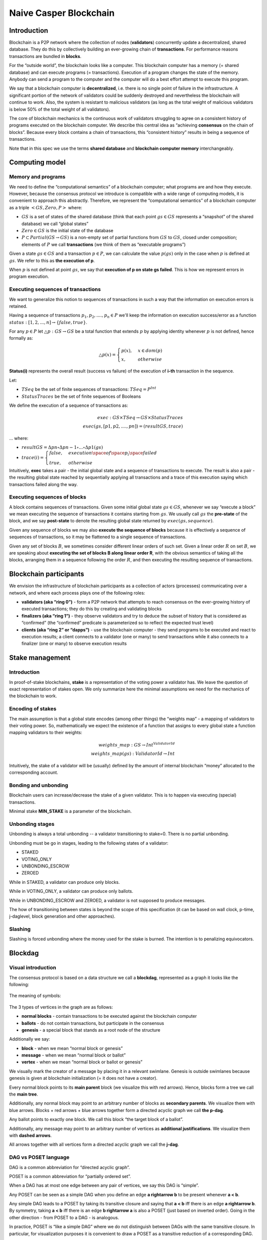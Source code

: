 Naive Casper Blockchain
=======================

Introduction
------------

Blockchain is a P2P network where the collection of nodes (**validators**) concurrently update a decentralized, shared database. They do this by collectively building an ever-growing chain of **transactions**. For performance reasons transactions are bundled in **blocks**.

For the “outside world”, the blockchain looks like a computer. This blockchain computer has a memory (= shared database) and can execute programs (= transactions). Execution of a program changes the state of the memory. Anybody can send a program to the computer and the computer will do a best effort attempt to execute this program.

We say that a blockchain computer is **decentralized**, i.e. there is no single point of failure in the infrastructure. A significant portion of the network of validators could be suddenly destroyed and nevertheless the blockchain will continue to work. Also, the system is resistant to malicious validators (as long as the total weight of malicious validators is below 50% of the total weight of all validators).

The core of blockchain mechanics is the continuous work of validators struggling to agree on a consistent history of programs executed on the blockchain computer. We describe this central idea as “achieving **consensus** on the chain of blocks”. Because every block contains a chain of transactions, this “consistent history” results in being a sequence of transactions.

Note that in this spec we use the terms **shared database** and **blockchain computer memory** interchangeably.

Computing model
---------------

Memory and programs
~~~~~~~~~~~~~~~~~~~

We need to define the “computational semantics” of a blockchain computer; what programs are and how they execute. However, because the consensus protocol we introduce is compatible with a wide range of computing models, it is convenient to approach this abstractly. Therefore, we represent the “computational semantics” of a blockchain computer as a triple :math:`<GS, Zero, P>` where:

-  :math:`GS` is a set of states of the shared database (think that each point :math:`gs \in GS` represents a “snapshot” of the shared database) we call “global states”
-  :math:`Zero \in GS` is the initial state of the database
-  :math:`P \subset Partial(GS \rightarrow GS)` is a non-empty set of partial functions from :math:`GS` to :math:`GS`, closed under composition; elements of :math:`P` we call **transactions** (we think of them as “executable programs”)

Given a state :math:`gs \in GS` and a transaction :math:`p \in P`, we can calculate the value :math:`p(gs)` only in the case when :math:`p` is defined at :math:`gs`. We refer to this as **the execution of p**.

When :math:`p` is not defined at point :math:`gs`, we say that **execution of p on state gs failed**. This is how we represent errors in program execution.

Executing sequences of transactions
~~~~~~~~~~~~~~~~~~~~~~~~~~~~~~~~~~~

We want to generalize this notion to sequences of transactions in such a way that the information on execution errors is retained.

Having a sequence of transactions :math:`p_1, p_2, ...., p_n\in P` we'll keep the information on execution success/error as a function :math:`status: [1,2,...,n] \rightarrow \{false, true\}`.

For any :math:`p \in P` let :math:`\triangle p: GS \rightarrow GS` be a total function that extends :math:`p` by applying identity whenever :math:`p` is not defined, hence formally as:

.. math::


   \triangle p(x)=\begin{cases}
   p(x), & x \in dom(p)\\
   x, & otherwise
   \end{cases}

**Status(i)** represents the overall result (success vs failure) of the execution of **i-th** transaction in the sequence.

Let:

-  :math:`TSeq` be the set of finite sequences of transactions: :math:`TSeq = P^{Int}`
-  :math:`StatusTraces` be the set of finite sequences of Booleans

We define the execution of a sequence of transactions as:

.. math::


   exec: GS \times TSeq \rightarrow GS \times StatusTraces \\
   exec(gs, [p1, p2, ...., pn]) = (resultGS, trace)

… where:

-  :math:`resultGS = \Delta pn \circ \Delta pn-1 \circ ... \circ \Delta p1 (gs)`
-  :math:`trace(i) = \begin{cases} false, & execution \space of \space p_i \space failed \\ true, & otherwise \end{cases}`

Intuitively, **exec** takes a pair - the initial global state and a sequence of transactions to execute. The result is also a pair - the resulting global state reached by sequentially applying all transactions and a trace of this execution saying which transactions failed along the way.

Executing sequences of blocks
~~~~~~~~~~~~~~~~~~~~~~~~~~~~~

A block contains sequences of transactions. Given some initial global state :math:`gs \in GS`, whenever we say “execute a block” we mean executing the sequence of transactions it contains starting from :math:`gs`. We usually call :math:`gs` the **pre-state** of the block, and we say **post-state** to denote the resulting global state returned by :math:`exec(gs, sequence)`.

Given any sequence of blocks we may also **execute the sequence of blocks** because it is effectively a sequence of sequences of transactions, so it may be flattened to a single sequence of transactions.

Given any set of blocks :math:`B`, we sometimes consider different linear orders of such set. Given a linear order :math:`R` on set :math:`B`, we are speaking about **executing the set of blocks B along linear order R**, with the obvious semantics of taking all the blocks, arranging them in a sequence following the order :math:`R`, and then executing the resulting sequence of transactions.

Blockchain participants
-----------------------

We envision the infrastructure of blockchain participants as a collection of actors (processes) communicating over a network, and where each process plays one of the following roles:

-  **validators (aka “ring 0”)** - form a P2P network that attempts to reach consensus on the ever-growing history of executed transactions; they do this by creating and validating blocks
-  **finalizers (aka “ring 1”)** - they observe validators and try to deduce the subset of history that is considered as “confirmed” (the “confirmed” predicate is parameterized so to reflect the expected trust level)
-  **clients (aka “ring 2” or “dapps”)** - use the blockchain computer - they send programs to be executed and react to execution results; a client connects to a validator (one or many) to send transactions while it also connects to a finalizer (one or many) to observe execution results

Stake management
----------------

.. _introduction-1:

Introduction
~~~~~~~~~~~~

In proof-of-stake blockchains, **stake** is a representation of the voting power a validator has. We leave the question of exact representation of stakes open. We only summarize here the minimal assumptions we need for the mechanics of the blockchain to work.

Encoding of stakes
~~~~~~~~~~~~~~~~~~

The main assumption is that a global state encodes (among other things) the “weights map” - a mapping of validators to their voting power. So, mathematically we expect the existence of a function that assigns to every global state a function mapping validators to their weights:

.. math::


   weights\_map: GS \rightarrow Int^{ValidatorId} \\
   weights\_map(gs): ValidatorId \rightarrow Int

Intuitively, the stake of a validator will be (usually) defined by the amount of internal blockchain “money” allocated to the corresponding account.

Bonding and unbonding
~~~~~~~~~~~~~~~~~~~~~

Blockchain users can increase/decrease the stake of a given validator. This is to happen via executing (special) transactions.

Minimal stake **MIN_STAKE** is a parameter of the blockchain.

Unbonding stages
~~~~~~~~~~~~~~~~

Unbonding is always a total unbonding -- a validator transitioning to stake=0. There is no partial unbonding.

Unbonding must be go in stages, leading to the following states of a validator:

-  STAKED
-  VOTING_ONLY
-  UNBONDING_ESCROW
-  ZEROED

While in STAKED, a validator can produce only blocks.

While in VOTING_ONLY, a validator can produce only ballots.

While in UNBONDING_ESCROW and ZEROED, a validator is not supposed to produce messages.

The how of transitioning between states is beyond the scope of this specification (it can be based on wall clock, p-time, j-daglevel, block generation and other approaches).

Slashing
~~~~~~~~
Slashing is forced unbonding where the money used for the stake is burned. The  intention is to penalizing equivocators.


Blockdag
--------


Visual introduction
~~~~~~~~~~~~~~~~~~~

The consensus protocol is based on a data structure we call a **blockdag**, represented as a graph it looks like the following:

.. figure:: pictures/blockdag-with-ballots-and-equivocations.png
   :width: 60%
   :align: center

The meaning of symbols:

.. figure:: pictures/blockdag-with-ballots-legend.png
   :width: 60%
   :align: center

The 3 types of vertices in the graph are as follows:

-  **normal blocks** - contain transactions to be executed against the blockchain computer
-  **ballots** - do not contain transactions, but participate in the consensus
-  **genesis** - a special block that stands as a root node of the structure

Additionally we say:

-  **block** - when we mean “normal block or genesis”
-  **message** - when we mean “normal block or ballot”
-  **vertex** - when we mean “normal block or ballot or genesis”

We visually mark the creator of a message by placing it in a relevant swimlane. Genesis is outside swimlanes because genesis is given at blockchain initialization (= it does not have a creator).

Every normal block points to its **main parent** block (we visualize this with red arrows). Hence, blocks form a tree we call the **main tree**.

Additionally, any normal block may point to an arbitrary number of blocks as **secondary parents**. We visualize them with blue arrows. Blocks + red arrows + blue arrows together form a directed acyclic graph we call **the p-dag**.

Any ballot points to exactly one block. We call this block “the target block of a ballot”.

Additionally, any message may point to an arbitrary number of vertices as **additional justifications**. We visualize them with **dashed arrows**.

All arrows together with all vertices form a directed acyclic graph we call the **j-dag**.

DAG vs POSET language
~~~~~~~~~~~~~~~~~~~~~

DAG is a common abbreviation for “directed acyclic graph”.

POSET is a common abbreviation for “partially ordered set”.


When a DAG has at most one edge between any pair of vertices, we say this DAG is “simple”.

Any POSET can be seen as a simple DAG when you define an edge **a \rightarrow b** to be present whenever **a < b**.

Any simple DAG leads to a POSET by taking its transitive closure and saying that **a < b** iff there is an edge **a \rightarrow b**. By symmetry, taking **a < b** iff there is an edge **b \rightarrow a**  is also a POSET (just based on inverted order). Going in the other direction - from POSET to a DAG - is analogous. 

In practice, POSET is “like a simple DAG” where we do not distinguish between DAGs with the same transitive closure. In particular, for visualization purposes it is convenient to draw a POSET as a transitive reduction of a corresponding DAG.

When talking about **j-dag** and **p-dag**, we blur the difference between DAG language and POSET language, because essentially one language is convertible to another.

Understanding the layers of the blockdag
~~~~~~~~~~~~~~~~~~~~~~~~~~~~~~~~~~~~~~~~
Here we explain only the intuition behind the blockdag. These ideas are formalized later in this document.

**J-dag** is all about attesting what I have seen so far. When I am a validator creating a new message (= block or ballot), I have to attest what is my current protocol state -- i.e., what my current blockdag looks like. I do this by including on the justifications list (which is part of the new message) pointers to all **j-dag** tips present in my blockdag. 
Please note that we continue to use the terminology established for j-dag from previous chapters (*See* the topic on J-dag).

**Main-tree** encodes the multi-variant progress of a transaction's history. When a validator creating a block B picks block A as the main parent of B, it means “I want transactions included in B to extend the history of the blockchain that ended at block A with all transactions in A already executed”. This tree is analogous to a similar tree of blocks that forms in a previous generation of blockchains, like Bitcoin or Ethereum.

**P-dag** and the concept of secondary parents, corresponds to “merging of histories” -- a subtle optimization on the way we process transactions. In blockchains such as Ethereum, effectively only a single path of the main-tree ends up as “transactions that have been actually executed” while all the rest of the main-tree ends up being wasted, or - as we say - “orphaned”. In fact, the amount of wasted work can be reduced by “merging”. While creating a new block, a validator performs careful analysis of all branches of the main-tree and attempts to merge as many of them possible without introducing a concurrency conflict.

Core mechanics of the blockchain
~~~~~~~~~~~~~~~~~~~~~~~~~~~~~~~~
The blockdag emerges as a combination of these central ideas:

-  Independently proposing updates of the shared database inevitably leads to a tree of transactions (blocks) because the proposing validator must choose which version of history it is about to extend. This is how the **main-tree** pops up.
-  All that remains is to add the mechanics for validators to collectively agree on which branch of the main-tree is the “official” one.
-  We solve this problem by recursively applying the Abstract Casper Consensus (a.k.a. ACC).
-  The Secondary parents idea is a further refinement of the solution by merging as many non-agreed paths of a main-tree as possible without introducing inconsistencies.

The single most crucial trick here is the recursive application of the Abstract Casper Consensus -- to first try to understand this trick before diving into detailed specs of how validators and finalizers operate.

Let **b** be any block. So, **b** is a vertex in the main-tree. We will consider a projection of validators P2P protocol to a particular Abstract Casper Consensus model instance we will be calling **b-game**.

+-------------------------------+--------------------------------------+
| Abstract Casper Consensus     | How this concept maps to b-game      |
| concept                       |                                      |
+===============================+======================================+
| validators                    | validators with non-zero weight in   |
|                               | post-state of **b**                  |
+-------------------------------+--------------------------------------+
| validator weights             | **weights-map(globals-states-db(b.po |
|                               | st-state-hash))**                    |
+-------------------------------+--------------------------------------+
| message                       | message (= block or ballot)          |
+-------------------------------+--------------------------------------+
| j-dag                         | j-dag                                |
+-------------------------------+--------------------------------------+
| consensus value               | direct child of **b** in the         |
|                               | **main-tree**                        |
+-------------------------------+--------------------------------------+
| message **m** is voting for   | for a block **m**: **m** is a        |
| consensus value **c**         | descendant of **c** along the        |
|                               | **main-tree**, for a ballot **m**:   |
|                               | **m.target-block** is a descendant   |
|                               | of **c** along the **main-tree**     |
|                               | when above conditions are not met,   |
|                               | we consider **m** as voting for      |
|                               | nothing (empty vote)                 |
+-------------------------------+--------------------------------------+

The contents of the table above may be explained as follows:

1. Hypothetically assuming that validators already achieved consensus on the block **b** as being the part of an “official” chain of blocks, they will have to decide which direct child of **b** (in main-tree) will be the next “official” chain.
2. So the focus now is on the block **b** and on its direct main-tree children.
3. We setup the Abstract Casper Consensus instance “relative to block **b**” where consensus values are direct children of **b**.
4. Any block **x** can be seen as a vote for some child of **b** only if **x** is a descendant of **b** in the main-tree. So if **x** is not a descendant of **b**, we consider **x** as carrying an empty vote.

**Note:** when defining the players of **b-game**, we exclude all equivocators, as seen in the current protocol state. This means that b-game is not “absolute”, it is rather depending on the current perspective on the blockchain that given validator has. Also, the collection of equivocators grows over time, which means that over time we may need to recalculate b-game, excluding more validators. This aspect plays a crucial role in how **finalizers** work - (*see below* the topic **Operation of a finalizer**).

Not all **b-games** tend to be equally important. What happens is presented with the following pattern:

1. The **Genesis** block is given. So, **Genesis-game** is the first game.
2. As the blockdag grows, the **Genesis-game** is progressing towards finality.
3. Finality of the **Genesis-game** means picking some direct child of **Genesis**. Let us name this child **LFB1**
4. Then, the **LFB1-game** becomes the “important” game that everybody looks at.
5. As the blockdag grows, the **LFB1-game** is progressing towards finality.
6. Finality of the **LFB1-game** means picking some direct child of **LFB1**. Let us name this child **LFB2**
7. This pattern goes on forever.

“LFB” stands for “last finalized block”. For symmetry, we set **LFB0** = **Genesis**.

Why do we need ballots ?
~~~~~~~~~~~~~~~~~~~~~~~~

The security of proof-of-stake blockchain is based on the stake in two ways:

-  Large investment (=money) is needed to revert/overtake the history of transactions using honest means.
-  Malicious behavior (= hacking) implies that the stake will get slashed.

Therefore, we would like only bonded validators to be able to participate in blockchain evolution. The problem here is that - when a validator unbonds, some of the **b-games** he was a player of might not be completed (= finalized) yet. We would like to allow the validator to still participate in these games while not allowing him to join new games. This is where ballots come into play. Ballots make it possible for a validator that is no longer bonded to continue the consensus game.

Merging of histories
--------------------

Topological sortings of p-past-cone
~~~~~~~~~~~~~~~~~~~~~~~~~~~~~~~~~~~

This is a previous example of a blockdag, reduced to **p-dag** only:

.. figure:: pictures/p-dag.png
   :width: 60%
   :align: center

We define **p-past-cone(b)** as the set of all blocks :math:`x` such that :math:`x \leqslant b` (in the POSET corresponding to p-dag, :math:`x \leqslant y \iff y \rightarrow x`).

**Example:** Let’s look at the block :math:`3`. Its p-past-cone is :math:`\{Genesis, 1, 2, 3\}`. Let’s look at the block :math:`9`. Its p-past-cone is :math:`\{Genesis, 1,2,3,4,5,9\}`.

Of course, any **p-past-cone(b)** inherits the order from the whole **p-dag**, so it can be seen as a POSET as well.

For :math:`<A,R>` any POSET, topological sorting of :math:`<A,R>` is any linear order :math:`<A,T>` such that :math:`identity: <A,R> \rightarrow <A,T>` is monotonic. In other words, topological sorting is converting a POSET into a total order in a way that preserves the original order. For a given POSET, this can usually be done in many ways.

\ **Example:**\  Let’s take the :math:`p\_past\_cone(3)` from our example. As a POSET it looks like this:

.. figure:: pictures/p-past-cone-for-block-3.png
   :width: 40%
   :align: center

It can be topo-sorted in two ways only:

.. figure:: pictures/p-past-cone-of-block-3-topo-sorts.png
   :width: 50%
   :align: center

Example: Let’s take the p-past-cone(9) from our example. As a POSET it looks like this:

.. figure:: pictures/p-past-cone-for-block-9.png
   :width: 50%
   :align: center

It can be topo-sorted in many ways. One such topo-sort is shown below:

.. figure:: pictures/p-past-cone-for-block-9-toposort.png
   :width: 20%
   :align: center

The context of merging problem
~~~~~~~~~~~~~~~~~~~~~~~~~~~~~~

Let’s assume that current p-dag as seen by a validator **v** looks like this:

.. figure:: pictures/situation-before-merging.png
   :width: 60%
   :align: center

To add a new block :math:`x`, validator :math:`V` needs to decide which blocks to take as parents of :math:`x`. In other words, decide which variants of a transactions history block :math:`x` will continue. Merging is all about defining what it means that **x** continues more than one version of the history:

.. figure:: pictures/merging-problem-illustrated.png
   :width: 60%
   :align: center

We have blocks 8, 9 and 10 as current tips of p-dag, so they are candidates for becoming parents of the new block. But usually, we won’t be able to take all such tips as parents because the versions of the transactions history they represent are in conflict.


Formal definition of merging
~~~~~~~~~~~~~~~~~~~~~~~~~~~~

We say that a set of blocks :math:`B = \{b_1, b_2, ..., b_n\}` is **mergeable** (= **not in conflict**) when the following holds:

1. take the sum :math:`S` of :math:`p\_past\_cone(b_i)` for :math:`i=1,..., n` - this is a sub-POSET of p-dag

2. given any topo-sort :math:`T` of :math:`S`

3. the execution of transactions in :math:`B` along :math:`T` give:

   1. the same final global state (regardless of the selection of **T)**

4. the same subset of transactions that failed (regardless of the selection of **T**)

Operation of a validator
------------------------

The spec is written from the perspective of a validator. We say it as **local validator** in order to reference the validator which is running the algorithm. Let **vid** be the id of the local validator.

Validators P2P protocol - messages
~~~~~~~~~~~~~~~~~~~~~~~~~~~~~~~~~~

Validators exchange messages which can be of 2 types:

-  **blocks**
-  **ballots**

A **block** contains the following data:

-  **block id**
-  **creator id** (= id of validator that created this block)
-  **main parent** (id of another block)
-  **secondary parents** (collection of block ids, may be empty)
-  **justifications** (collection of message ids that the creator confirms as seen at the moment of creation of this block; excluding main parent and secondary parents; may be empty)
-  **transactions list** (nonempty)
-  **pre-state-hash** - hash of global state that represents state after executing all parents of this block
-  **post-state hash** - hash of global state achieved after executing transactions in this block (and all previous blocks, as implied by p-dag)

For a block :math:`b` we define the collection :math:`b.all\_justifications` as main parent + secondary parents + justifications. This collection is always non-empty because **main parent** is a mandatory field.

A **ballot** contains the following data:

-  **block id** 
-  **creator id** (= id of validator that created this ballot)
-  **target block** (id of a block)
-  **justifications** (collection of message ids that the creator confirms as seen at the moment of creation of this ballot, excluding the target block; may be empty)

For a ballot **b** we define the collection :math:`b.all\_justifications` as target block + additional justifications. This collection is always non-empty because target block is a mandatory field.

From the definitions above it follows that for every message :math:`m` there is a **j-dag** path from :math:`m` to :math:`Genesis`.

Validators P2P protocol - behavior
~~~~~~~~~~~~~~~~~~~~~~~~~~~~~~~~~~

We use the same assumptions on a message-passing network as were stated in the Abstract Casper Consensus model. So, validators only exchange information by broadcasting messages where the broadcasting implementation provides an exactly-once delivery guarantee, but the delays and shuffling of messages are arbitrary.

During its lifetime, a validator maintains the following data structures:

-  **deploys-buffer** - a buffer of transactions sent by clients, to be executed on the blockchain computer
-  **blockdag** - keeping all blocks and ballots either produced by or received from other validators
-  **messages-buffer** - a buffer of messages received, but not yet incorporated into the **blockdag**
-  **latest-honest-messages** - a mapping from validator id to message id, pointing every validator known in the **blockdag**, excluding **equivocators**, to the corresponding swimlane tip
-  **equivocators** - a collection of validators for which current blockdag contains an equivocation
-  **reference-finalizer** - an instance of finalizer used internally (*see* **Operation of a finalizer** later in this spec for more information about what finalizers are)
-  **global-states-db** - mapping of global state hash to global state

A message :math:`m` can be added to the :math:`blockdag` only if all justifications of :math:`m` are already present in the blockdag. So if a validator receives a message before receiving some of its justifications, the received message must wait in the :math:`messages\_buffer`.

A validator is concurrently executing two infinite loops of processing:

**Listening loop:**

Listen to messages incoming from other validators. Whenever a message :math:`m` (block or ballot) arrives, follow this handling scenario:

1. Validate the formal structure of :math:`m`. In case of any error - drop :math:`m` (invalid message) and exit.

2. Check if all justifications of :math:`m` are already included in :math:`blockdag`.

   1. if yes: continue

3. otherwise: append :math:`m` to the :math:`messages\_buffer`, then exit

4. Perform processing specific to type of :math:`m` (block or ballot) - see below.

5. If :math:`equivocators` does not contain :math:`m.creator`:

   1. Check if :math:`m` introduces new equivocation - this is the case when :math:`latest\_honest\_messages(m.creator)` is not member of :math:`j\_past\_cone(m)`

6. If yes then add :math:`m.creator` to :math:`equivocators`

7. If :math:`equivocators` does not contain :math:`m.creator`, update :math:`latest\_honest\_messages` map by setting :math:`latest\_honest\_messages(m.creator) = m`

8. Check if there is any message :math:`x` in :math:`messages\_buffer` that can now leave the buffer and be included in the :math:`blockdag` because of :math:`x.all\_justifications` are now present in the :math:`blockdag`. For first such :math:`x` found, apply steps (3) - (4) - (5) .

9. (“Buffer pruning cascade”) Repeat step (6) as many times as there are blocks that can be released from the buffer.

Processing specific to type of :math:`m` goes as follows:

If :math:`m` is a block:

1. Validate whether :math:`m` parents (main parent and secondary parents) were selected correctly:

   1. run the fork-choice for the protocol state derived from justifications of :math:`m`

2. compare calculated parents with actual parent of :math:`m`:

   -  if they are the same: append :math:`m` to :math:`blockdag`.
   -  otherwise - drop the block (invalid block) and exit

3. Check if parents of :math:`m` are not conflicting. If they are conflicting, then drop the block (invalid block) and exit.

4. Calculate pre-state for :math:`m` by executing the transactions in the merged history that is determined by all parents of :math:`m`. Check if calculated hash of pre-state is equal to pre-state-hash stored in :math:`m`. If not, then drop :math:`m` (invalid block) and exit.

5. Calculate post-state for :math:`m` by sequentially applying all transactions in :math:`m` on top of global state calculated in step (3). Check if calculated hash of post-state is equal to post-state-hash stored in :math:`m`. If not, then drop :math:`m` (invalid block) and exit.

6. Store post-state calculated in step (4) in :math:`global\_states\_db`.

If :math:`m` is a ballot:

1. Validate whether :math:`m.target\_block` was selected correctly:

   1. run the fork-choice for the protocol state derived from justifications of :math:`m`
   2. compare calculated main parent candidate with actual :math:`m.target\_block`:

      -  if they are the same: append :math:`m` to :math:`blockdag`.
      -  otherwise - drop the block (invalid block) and exit

**Publishing loop:**

1. Sleep unless the next time for proposing a block arrives (typically this may be a periodic activity based on wall clock).

2. Run fork-choice against the current blockdag (see next section). The result is:

   1. Main parent - :math:`mp`.
   2. Collection of secondary parents - :math:`sp` - sorted by preference.

3. Pick the maximal non-conflicting subset :math:`mncsp \subset sp`, respecting the selection of :math:`mp` and the ordering of :math:`sp`.

4. Calculate merged global state :math:`merged\_gs` derived from :math:`\{mp\} \cup mncsp`.

5. Check the weight of local validator in merged global state: :math:`weights\_map(merged\_gs)(vid)`

   1. If weight is non-zero and :math:`deploys-buffer` is nonempty, we will be creating and publishing a new block.

6. otherwise - check the status of local validator:

   1. VOTING_ONLY => create and publish a new ballot
   2. otherwise => exit

Case 1: new block

1. Take desired subset of transactions :math:`trans` from :math:`deploys-buffer` (this part of behavior is subject to a separate spec; on this level of abstraction we accept any strategy of picking transactions from the buffer).
2. Apply :math:`trans` sequentially on top of :math:`merged\_gs`. Let :math:`post\_gs` be the resulting global state.
3. Create new block:

   -  block id = hash of the binary representation of this block
   -  creator id = :math:`vid`
   -  main parent = :math:`mp`
   -  secondary parents = :math:`mncsp`
   -  justifications = :math:`latest\_honest\_messages` after removing main parent, secondary parents, and redundant messages (see explanation below)
   -  transactions list = :math:`trans`
   -  pre-state-hash = :math:`hash(merged\_gs)`
   -  post-state hash = :math:`hash(post\_gs)`

4. Store :math:`post\_gs` in :math:`global\_states\_db`
5. Broadcast new block across validators P2P network.

Case 2: new ballot

1. Create new ballot:

   -  block id = hash of the binary representation of this block
   -  creator id = :math:`vid`
   -  target block = :math:`mp`
   -  justifications = :math:`latest\_honest\_messages` after removing: target block and redundant messages (see explanation below)

2. Broadcast new ballot across validators P2P network.

3. Note: we generally want to keep the collection :math:`m.justifications` as short as possible. For this, we never include there main parent, secondary parents, and target block. Also, we want the collection of justifications included in the message to be transitively reduced (= included justifications form an antichain).


Relative votes
~~~~~~~~~~~~~~

   We will need the concept of “last message created by validator **v** that was a non-empty vote in **b-game**”. Given any block :math:`b` and any validator :math:`V` let us take look at the swimlane of :math:`V`. If :math:`v` is honest, then this swimlane is a chain. Any message :math:`m` counts as a non-empty vote in **b-game** only if:

   -  :math:`m` is a block and the ancestor of :math:`m` (in main-tree) is :math:`b`
   -  :math:`m` is a ballot and the ancestor of :math:`m.target\_block` (in main-tree) is :math:`b`

   We start from the latest (= top-most on the diagram) message in the :math:`swimlane(v)` and we traverse the swimlane down, stopping as soon as we find a message that counts as a non-empty vote in **b-game**.

   \ **Example:**\

   Below is the original example of the blockdag, but with all messages that are non-empty votes in 3-game highlighted with green:

   .. figure::    pictures/fork-choice-paradox.png
      :width: 60%
      :align: center

   **Example:**

   Let us again look at the example of a blockdag:

   .. figure::    pictures/blockdag-with-ballots-and-equivocations.png
      :width: 60%
      :align: center

   Let’s apply this definition using validator 3 as the example and find the last votes of validator 3 in various games.

   ======= ============================================
   Block b Last non-empty vote of validator 3 in b-game
   ======= ============================================
   Genesis 14
   1       9
   2       14
   3       9
   4       (none)
   5       14
   6       (none)
   ======= ============================================

Fork choice
~~~~~~~~~~~

The goal of fork-choice is to take the decision on top of the version of the shared database history we want to build in the next step. This decision can be seen as an iterative application of the reference estimator from the “Abstract Casper Consensus”. As a result we want to get a list of blocks (ordered by preference) which will serve as parent candidates for the new block.

The algorithm goes as follows:

1. Decide which protocol state :math:`ps` to use:
   1. When using fork choice for creation of new block this is the point where the validator can decide on the subset of his local knowledge to reveal to outside world. Ideally, the validator reveals all local knowledge, so it takes as protocol state the whole local blockdag.

2. When using fork choice for validation of received message :math:`m`, the protocol state to take is :math:`j\_past\_cone(m)`.

4. Take :math:`HV` - all honest validators (all creators of messages in :math:`ps` minus those seen equivocating with messages in :math:`ps`).
5. Find latest message :math:`lm(v)` created by each validator :math:`v \in HV`, ignoring validators that produced no message.
6. For all validators that have :math:`lm(v)` defined take:

   .. math::


      tipBlock(v)=\begin{cases} lm(v), & lm(v) \space is \space a \space block \\lm(v).target\_block, & otherwise \end{cases}

   5. Take :math:`lca\_block` = latest common ancestor along main-tree of all :math:`tipBlock(v)`

   6. Initialize resulting collection of blocks as one-element list :math:`Result = [lca\_block]`

   7. For each block :math:`b` in :math:`Result` replace :math:`b` with its direct children in main-tree: :math:`c_1, c_2, ..., c_n`, where the list of children is ordered following this recipe:

      1. For each honest validator :math:`v` find :math:`lmb(v)` - the last message by :math:`v` voting in **b-game.**

   8. Find a child :math:`c_i` that :math:`lmb(v)` is voting for - by traversing down the main-tree.

      3. Using :math:`validator\_weights(b)` count the votes.

   9. Order the sequence :math:`c_i` by calculated votes, using :math:`ci.id` (= block hash) as tie-breaker.

7. Repeat step 7 as long as it is changing **Result**.

8. The **Result** is the list of blocks we want. The first block on the list is the main parent candidate, remaining blocks are secondary parents candidates.

Operation of a finalizer
------------------------

The objective
~~~~~~~~~~~~~

Finalizer observes the growing blockchain. The objective is to recognize the subset of transactions history that:

-  is already agreed (as a result of on-going consensus)
-  cannot be reverted (unless the equivocators collection exceeds - by total weight - predefined threshold)

Parameters
~~~~~~~~~~

In general - different finalizers will be based on different finality criteria. For the current design we assume that the criterion described in the previous chapter is in use.

Hence, the finalizer is parameterized by:

-  the type of finality detector to be used

-  **K** - acknowledgement level

   -  **WP** (weight percentage) - expressed as a number between 0 and 1

State
~~~~~

The assumption is that a finalizer can traverse the blockdag, reading contents of blocks. Also, for any block b it should be able to read post-state of b, and in particular get the weights-map from this post-state.

The internal state of the “reference” implementation of a finalizer would be:

-  **equivocators: Set[ValidatorId]**

-  **current-game-id: Int**

   -  current finality detector instance - the one observing **LFB(current-game-id)-game**

-  **LFB: Seq[Block]** for **i=0 … current-game-id**

   -  **initial-players: Seq[Set[ValidatorId]]**

-  **excluded-players: Seq[Set[ValidatorId]]**

   -  **FTT: Seq[Int]**

   Initial state (on the beginning of the blockchain, the only block is Genesis):

   -  **equivocators** = empty set
   -  **current-game-id** = 0
   -  current finality detector instance = new instance (according to configured type of finality detector to be used)
   -  **LFB** = empty sequence
   -  **initial-players** = one element sequence, with the single element being the set of ids of validators bonded at Genesis

-  **excluded-players** = one element sequence, with the single element being the empty set

   -  **FTT(0) = ceiling(WP \* total-weight(post-state of Genesis))**

Behaviour - the general plan
~~~~~~~~~~~~~~~~~~~~~~~~~~~~

   The operation of a finalizer can be decomposed as the following, partially independent activities:

   1. Maintaining equivocators collection corresponding to current protocol state.
   2. Building the **LFB** chain
   3. Propagating **LFB** chain finality via secondary parents (indirect finalization).
   4. Monitoring old games in **LFB** chain for the possibility of equivocation catastrophe.
   5. Reacting to equivocation catastrophe (by recalculating the **LFB** chain).
   6. Publishing the stream of finalized blocks (over some streaming API) - this includes possibly also maintaining the collection of subscribers.

LFB chain
~~~~~~~~~

**LFB(i)** is supposed to be the “i-th last finalized block”. **LFB** chain is achieved in the following way:

1. Take **LFB(0) = Genesis**

2. Let’s assume that LFB(m) is the last-so-far element of the chain. So in other words, it is the last finalized block.

   1. For deciding which main-tree child of LFB(m) should be taken as LFB(m+1) we need to start a new empty instance of finality detector.

      1. **initial-players(m)** = validators staked at post-state of **m**, excluding current contents of **equivocators**

3. **excluded-players(m)** = empty set

4. Finality detector observes the LFB(m)-game, with:

   1. game-level acknowledgement level **K** same as defined by parameters of this finalizer

      2. **FTT(m) = ceiling(WP \* total-weight(post-state of m))**, where \**ceiling(_)*\* is integer rounding towards positive infinity.

      3. Once **LFB(m)**-game reaches finality, the next element of **LFB** chain is established.

Indirect finalization
~~~~~~~~~~~~~~~~~~~~~

   Once **LFB(m)** is established, we consider the whole **p-past-cone(LFB(m))** as finalized.

Equivocation catastrophe
~~~~~~~~~~~~~~~~~~~~~~~~

For any **LFB(m)**, the **LFB(m)-game** may “crash” by total weight of equivocators exceeding **FTT(m)**. Such situation we call **the equivocation catastrophe**.

Discovery of equivocation catastrophe works as follows. -- Whenever a new message **m** is added to a local blockdag, the following handling is done by the finalizer:

1. If **m.creator** is already included in **equivocators** collection - do nothing.

5. Otherwise - check if m is not introducing a new equivocation. If yes - add **m.creator** to equivocators and:

   1. for every i such that m \in initial-players(i):

      1. add m to **excluded-players(i)**

   2. using weights map from **LFB(i)** post-state, check if total weight of **excluded-players(i)** exceeds **FTT(i)**

   3. if for some **LFB(i)** exceeding **FTT(i)** case happened - take the smallest such **i** - we will call the block **LFB(i)** **the catastrophic point**

Once an equivocation catastrophe is discovered, the following handling must be applied:

1. Starting from the catastrophic point, re-calculate the **LFB chain** (initializing initial players accordingly to current contents of **equivocators**).
2. Find the first **i** such that the new LFB-chain differs from old LFB chain at index **i**. Usually such **i** will be bigger than the catastrophic point.
2. Publish a rollback event at the level of external API.
4. Publish re-calculated LFB stream, starting from first difference.

External API of a finalizer
~~~~~~~~~~~~~~~~~~~~~~~~~~~

The API should be stream-based. The decision on the actual streaming technology to use is beyond the scope of this specification.

We only assume that:

-  external software components may subscribe to the API (to be notified
- subscribed observers may unsubscribe
      -  what a subscribed observer receives is a sequence of events


**Events:**

+-------------+-----------------------------------------------------------+-----------------------------------------------+
| Event type  | Contents                                                  | Semantics                                     |
+=============+===========================================================+===============================================+
| NEXT_LFB    | event idLFB(i).idisequence of indirectly finalized blocks | published as soon as **LFB(i)** is finalized  |
+-------------+-----------------------------------------------------------+-----------------------------------------------+
| CATASTROPHY | event idsequence id of catastrophy point                  | signal that equivocation catastrophe happened |
+-------------+-----------------------------------------------------------+-----------------------------------------------+


**Example:**

==================================== =============================
Event                                Current snapshot of LFB chain
==================================== =============================
NEXT_LFB(1, 231, 0, <>)              (231)
NEXT_LFB(2, 420, 1, <>)              (231, 420)
NEXT_LFB(3, 801, 2, <524,525>)       (231, 420, 801)
CATASTROPHY(4, 2)                    (231)
NEXT_LFB(5, 421, 1, <105, 116, 228>) (231, 421)
NEXT_LFB(6, 480, 2, <>)              (231, 421, 480)
==================================== =============================

